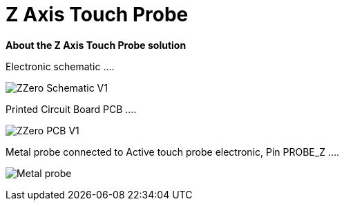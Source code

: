 
# Z Axis Touch Probe

:toc:
:toclevels: 5
:imagesdir: ./Images

*About the Z Axis Touch Probe solution*


Electronic schematic ....

image:ZZero_Schematic_V1.png[]


Printed Circuit Board PCB ....

image:ZZero_PCB_V1.png[]


Metal probe connected to Active touch probe electronic, Pin PROBE_Z ....

image:Metal_probe.jpg[]




